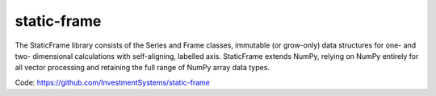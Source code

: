 static-frame
=============

The StaticFrame library consists of the Series and Frame classes, immutable (or grow-only) data structures for one- and two- dimensional calculations with self-aligning, labelled axis. StaticFrame extends NumPy, relying on NumPy entirely for all vector processing and retaining the full range of NumPy array data types.

Code: https://github.com/InvestmentSystems/static-frame

